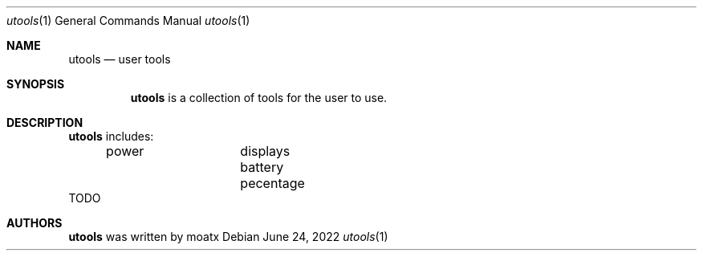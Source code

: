 .Dd June 24, 2022
.Dt utools 1
.Os
.Sh NAME
.Nm utools
.Nd user tools
.Sh SYNOPSIS
.Nm
is a collection of tools for the user to use.
.Sh DESCRIPTION
.Nm
includes: 
.It 
	power		displays battery pecentage 
.It
TODO
.Sh AUTHORS
.Nm
was written by 
.An moatx


